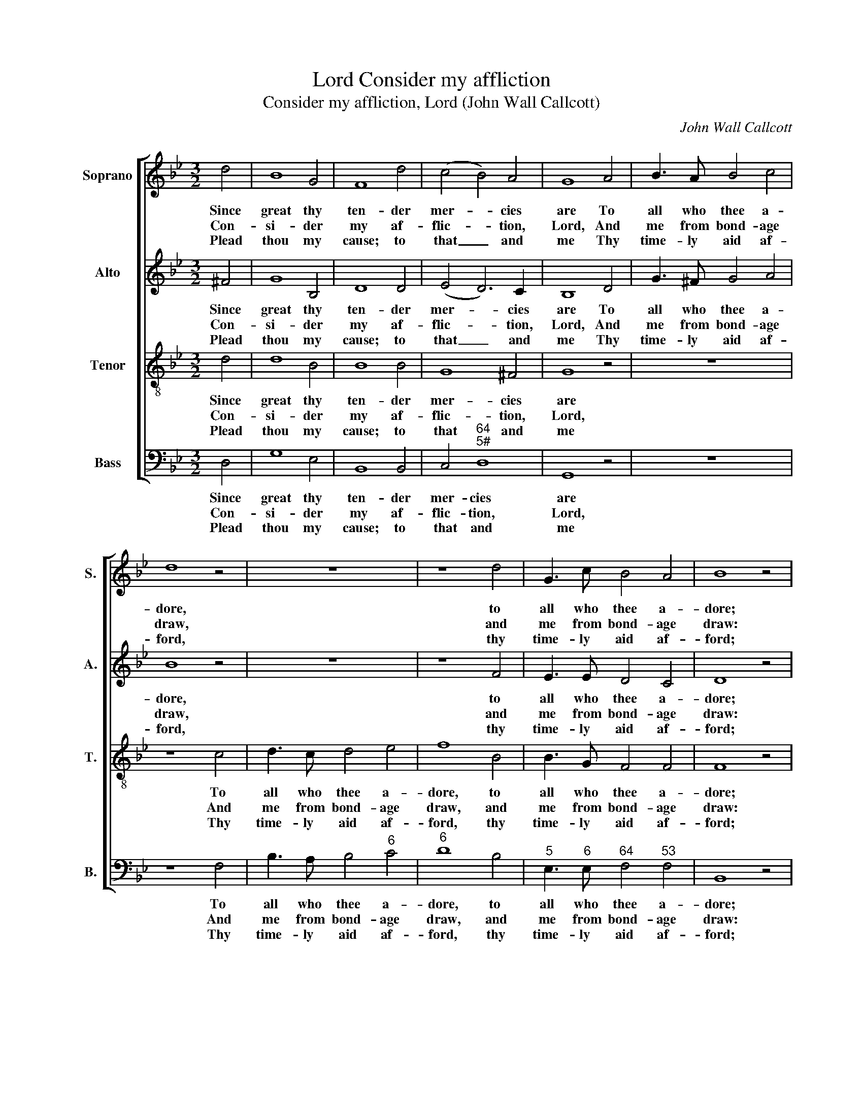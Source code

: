 X:1
T:Consider my affliction, Lord
T:Consider my affliction, Lord (John Wall Callcott)
C:John Wall Callcott
Z:p140, The Psalms of David,
Z:ed. S. Arnold and J. W. Callcott,
Z:London: 1791
%%score [ 1 2 3 4 ]
L:1/8
M:3/2
K:Gmin
V:1 treble nm="Soprano" snm="S."
V:2 treble nm="Alto" snm="A."
V:3 treble-8 transpose=-12 nm="Tenor" snm="T."
V:4 bass nm="Bass" snm="B."
V:1
 d4 | B8 G4 | F8 d4 | (c4 B4) A4 | G8 A4 | B3 A B4 c4 | d8 z4 | z12 | z8 d4 | G3 c B4 A4 | B8 z4 | %11
w: Since|great thy|ten- der|mer- * cies|are To|all who thee a-|dore,||to|all who thee a-|dore;|
w: Con-|si- der|my af-|flic- * tion,|Lord, And|me from bond- age|draw,||and|me from bond- age|draw:|
w: Plead|thou my|cause; to|that _ and|me Thy|time- ly aid af-|ford,||thy|time- ly aid af-|ford;|
 (d2 c2) (B2 A2) (B2 G2) | ^F4 G8 | (A4 B4) d4 | (d12- | d12- | d2 c2) (e2 d2) (c2 B2) | A8 d4 | %18
w: Ac- * cor- * ding _|to thy|judg- * ments,|Lord,|_|* * judg- * ments, _|Lord, My|
w: Think _ on _ thy _|ser- vant|in _ dis-|tress,|_|* * in _ dis- *|tress, Who|
w: With _ beams _ of _|mer- cy|quick- * en|me,|_|* * quick- * en _|me, Ac-|
 B3 =B c4 d4 | e8 d4 | c3 c B4 A4 | G8 |] %22
w: fain- ting hopes re-|store, my|fain- ting hopes re-|store.|
w: ne’er for- gets thy|law, who|ne’er for- gets thy|law.|
w: cor- ding to thy|word, ac-|cor- ding to thy|word.|
V:2
 ^F4 | G8 B,4 | D8 D4 | (E4 D6) C2 | B,8 D4 | G3 ^F G4 A4 | B8 z4 | z12 | z8 F4 | E3 E D4 C4 | %10
w: Since|great thy|ten- der|mer- * cies|are To|all who thee a-|dore,||to|all who thee a-|
w: Con-|si- der|my af-|flic- * tion,|Lord, And|me from bond- age|draw,||and|me from bond- age|
w: Plead|thou my|cause; to|that _ and|me Thy|time- ly aid af-|ford,||thy|time- ly aid af-|
 D8 z4 | z12 | z12 | (D2 C2) (B,2 A,2) (B,2 G,2) | ^F,4 G,8 | (A,2 C2 B,2 D2) (C2 B,2) | G4 G4 G4 | %17
w: dore;|||Ac- * cor- * ding _|to thy|judg- * * * ments, _|Lord, judg- ments,|
w: draw:|||Think _ on _ thy _|ser- vant|in _ _ _ dis- *|tress, in dis-|
w: ford;|||With _ beams _ of _|mer- cy|quick- * * * en _|me, quick- en|
 D8 D4 | D3 D E4 =B,4 | C8 D4 | E3 E D6 C2 | B,8 |] %22
w: Lord, My|fain- ting hopes re-|store, my|fain- ting hopes re-|store.|
w: tress, Who|ne’er for- gets thy|law, who|ne’er for- gets thy|law.|
w: me, Ac-|cor- ding to thy|word, ac-|cor- ding to thy|word.|
V:3
 d4 | d8 B4 | B8 B4 | G8 ^F4 | G8 z4 | z12 | z8 c4 | d3 c d4 e4 | f8 B4 | B3 G F4 F4 | F8 z4 | %11
w: Since|great thy|ten- der|mer- cies|are||To|all who thee a-|dore, to|all who thee a-|dore;|
w: Con-|si- der|my af-|flic- tion,|Lord,||And|me from bond- age|draw, and|me from bond- age|draw:|
w: Plead|thou my|cause; to|that and|me||Thy|time- ly aid af-|ford, thy|time- ly aid af-|ford;|
 z12 | (d2 c2) (B2 A2) (B2 G2) | ^F4 G8 | A4 B8 | (c2 A2) (G2 B2) (A2 G2) | %16
w: |Ac- * cor- * ding _|to thy|judg- ments,|Lord, _ judg- * ments, _|
w: |Think _ on _ thy _|ser- vant|in dis-|tress, _ in _ dis- *|
w: |With _ beams _ of _|mer- cy|quick- en|me, _ quick- * en _|
 (B2 A2) (c2 B2) (A2 G2) | ^F8 A4 | G3 G G4 F4 | E4 G8 | G3 G G4 ^F4 | G8 |] %22
w: Lord, _ judg- * ments, _|Lord, My|fain- ting hopes re-|store, my|fain- ting hopes re-|store.|
w: tress, _ in _ dis- *|tress, Who|ne’er for- gets thy|law, who|ne’er for- gets thy|law.|
w: me, _ quick- * en _|me, Ac-|cor- ding to thy|word, ac-|cor- ding to thy|word.|
V:4
 D,4 | G,8 E,4 | B,,8 B,,4 | C,4"^64""^5#" D,8 | G,,8 z4 | z12 | z8 F,4 | B,3 A, B,4"^6" C4 | %8
w: Since|great thy|ten- der|mer- cies|are||To|all who thee a-|
w: Con-|si- der|my af-|flic- tion,|Lord,||And|me from bond- age|
w: Plead|thou my|cause; to|that and|me||Thy|time- ly aid af-|
"^6" D8 B,4 |"^5" E,3"^6" E,"^64" F,4"^53" F,4 | B,,8 z4 | z12 | z12 | z12 | %14
w: dore, to|all who thee a-|dore;||||
w: draw, and|me from bond- age|draw:||||
w: ford, thy|time- ly aid af-|ford;||||
"^#" (D,2 C,2)"^6" (B,,2 A,,2) (B,,2 G,,2) |"^6" ^F,4 G,8 |"^9""^8" C,8 C,4 | %17
w: Ac- * cor- * ding _|to thy|judg- ments,|
w: Think _ on _ thy _|ser- vant|in dis-|
w: With _ beams _ of _|mer- cy|quick- en|
"^Notes: The first verse only of the text is underlaid in the source, with the other verses given here printed after the music.The parts are identified in the source as Treble, Counter, Tenor and Bass: the top three parts are in the treble clef, with theCounter and Tenor an octave above sounding pitch. This setting is attributed ‘Callcott’ in the source.""^#" D,8 D,4 | %18
w: Lord, My|
w: tress, Who|
w: me, Ac-|
 G,3"^Ä2" F,"^6" E,4"^´" D,4 | C,8"^6" B,,4 | C,3 C,"^64" D,4"^5#" D,4 | G,,8 |] %22
w: fain- ting hopes re-|store, my|fain- ting hopes re-|store.|
w: ne’er for- gets thy|law, who|ne’er for- gets thy|law.|
w: cor- ding to thy|word, ac-|cor- ding to thy|word.|

